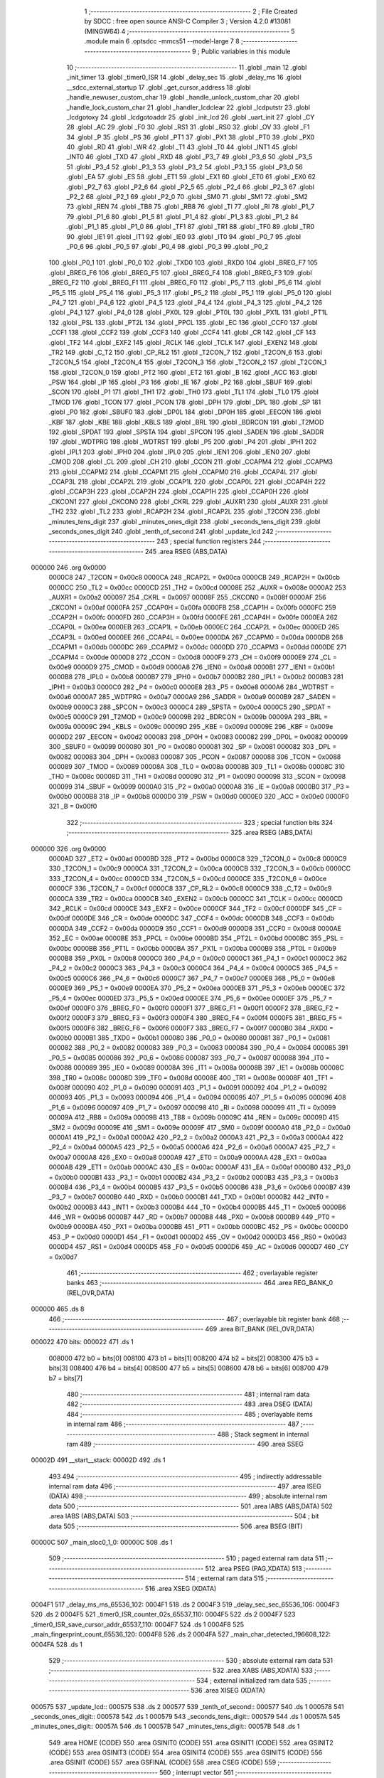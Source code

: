                                       1 ;--------------------------------------------------------
                                      2 ; File Created by SDCC : free open source ANSI-C Compiler
                                      3 ; Version 4.2.0 #13081 (MINGW64)
                                      4 ;--------------------------------------------------------
                                      5 	.module main
                                      6 	.optsdcc -mmcs51 --model-large
                                      7 	
                                      8 ;--------------------------------------------------------
                                      9 ; Public variables in this module
                                     10 ;--------------------------------------------------------
                                     11 	.globl _main
                                     12 	.globl _init_timer
                                     13 	.globl _timer0_ISR
                                     14 	.globl _delay_sec
                                     15 	.globl _delay_ms
                                     16 	.globl __sdcc_external_startup
                                     17 	.globl _get_cursor_address
                                     18 	.globl _handle_newuser_custom_char
                                     19 	.globl _handle_unlock_custom_char
                                     20 	.globl _handle_lock_custom_char
                                     21 	.globl _handler_lcdclear
                                     22 	.globl _lcdputstr
                                     23 	.globl _lcdgotoxy
                                     24 	.globl _lcdgotoaddr
                                     25 	.globl _init_lcd
                                     26 	.globl _uart_init
                                     27 	.globl _CY
                                     28 	.globl _AC
                                     29 	.globl _F0
                                     30 	.globl _RS1
                                     31 	.globl _RS0
                                     32 	.globl _OV
                                     33 	.globl _F1
                                     34 	.globl _P
                                     35 	.globl _PS
                                     36 	.globl _PT1
                                     37 	.globl _PX1
                                     38 	.globl _PT0
                                     39 	.globl _PX0
                                     40 	.globl _RD
                                     41 	.globl _WR
                                     42 	.globl _T1
                                     43 	.globl _T0
                                     44 	.globl _INT1
                                     45 	.globl _INT0
                                     46 	.globl _TXD
                                     47 	.globl _RXD
                                     48 	.globl _P3_7
                                     49 	.globl _P3_6
                                     50 	.globl _P3_5
                                     51 	.globl _P3_4
                                     52 	.globl _P3_3
                                     53 	.globl _P3_2
                                     54 	.globl _P3_1
                                     55 	.globl _P3_0
                                     56 	.globl _EA
                                     57 	.globl _ES
                                     58 	.globl _ET1
                                     59 	.globl _EX1
                                     60 	.globl _ET0
                                     61 	.globl _EX0
                                     62 	.globl _P2_7
                                     63 	.globl _P2_6
                                     64 	.globl _P2_5
                                     65 	.globl _P2_4
                                     66 	.globl _P2_3
                                     67 	.globl _P2_2
                                     68 	.globl _P2_1
                                     69 	.globl _P2_0
                                     70 	.globl _SM0
                                     71 	.globl _SM1
                                     72 	.globl _SM2
                                     73 	.globl _REN
                                     74 	.globl _TB8
                                     75 	.globl _RB8
                                     76 	.globl _TI
                                     77 	.globl _RI
                                     78 	.globl _P1_7
                                     79 	.globl _P1_6
                                     80 	.globl _P1_5
                                     81 	.globl _P1_4
                                     82 	.globl _P1_3
                                     83 	.globl _P1_2
                                     84 	.globl _P1_1
                                     85 	.globl _P1_0
                                     86 	.globl _TF1
                                     87 	.globl _TR1
                                     88 	.globl _TF0
                                     89 	.globl _TR0
                                     90 	.globl _IE1
                                     91 	.globl _IT1
                                     92 	.globl _IE0
                                     93 	.globl _IT0
                                     94 	.globl _P0_7
                                     95 	.globl _P0_6
                                     96 	.globl _P0_5
                                     97 	.globl _P0_4
                                     98 	.globl _P0_3
                                     99 	.globl _P0_2
                                    100 	.globl _P0_1
                                    101 	.globl _P0_0
                                    102 	.globl _TXD0
                                    103 	.globl _RXD0
                                    104 	.globl _BREG_F7
                                    105 	.globl _BREG_F6
                                    106 	.globl _BREG_F5
                                    107 	.globl _BREG_F4
                                    108 	.globl _BREG_F3
                                    109 	.globl _BREG_F2
                                    110 	.globl _BREG_F1
                                    111 	.globl _BREG_F0
                                    112 	.globl _P5_7
                                    113 	.globl _P5_6
                                    114 	.globl _P5_5
                                    115 	.globl _P5_4
                                    116 	.globl _P5_3
                                    117 	.globl _P5_2
                                    118 	.globl _P5_1
                                    119 	.globl _P5_0
                                    120 	.globl _P4_7
                                    121 	.globl _P4_6
                                    122 	.globl _P4_5
                                    123 	.globl _P4_4
                                    124 	.globl _P4_3
                                    125 	.globl _P4_2
                                    126 	.globl _P4_1
                                    127 	.globl _P4_0
                                    128 	.globl _PX0L
                                    129 	.globl _PT0L
                                    130 	.globl _PX1L
                                    131 	.globl _PT1L
                                    132 	.globl _PSL
                                    133 	.globl _PT2L
                                    134 	.globl _PPCL
                                    135 	.globl _EC
                                    136 	.globl _CCF0
                                    137 	.globl _CCF1
                                    138 	.globl _CCF2
                                    139 	.globl _CCF3
                                    140 	.globl _CCF4
                                    141 	.globl _CR
                                    142 	.globl _CF
                                    143 	.globl _TF2
                                    144 	.globl _EXF2
                                    145 	.globl _RCLK
                                    146 	.globl _TCLK
                                    147 	.globl _EXEN2
                                    148 	.globl _TR2
                                    149 	.globl _C_T2
                                    150 	.globl _CP_RL2
                                    151 	.globl _T2CON_7
                                    152 	.globl _T2CON_6
                                    153 	.globl _T2CON_5
                                    154 	.globl _T2CON_4
                                    155 	.globl _T2CON_3
                                    156 	.globl _T2CON_2
                                    157 	.globl _T2CON_1
                                    158 	.globl _T2CON_0
                                    159 	.globl _PT2
                                    160 	.globl _ET2
                                    161 	.globl _B
                                    162 	.globl _ACC
                                    163 	.globl _PSW
                                    164 	.globl _IP
                                    165 	.globl _P3
                                    166 	.globl _IE
                                    167 	.globl _P2
                                    168 	.globl _SBUF
                                    169 	.globl _SCON
                                    170 	.globl _P1
                                    171 	.globl _TH1
                                    172 	.globl _TH0
                                    173 	.globl _TL1
                                    174 	.globl _TL0
                                    175 	.globl _TMOD
                                    176 	.globl _TCON
                                    177 	.globl _PCON
                                    178 	.globl _DPH
                                    179 	.globl _DPL
                                    180 	.globl _SP
                                    181 	.globl _P0
                                    182 	.globl _SBUF0
                                    183 	.globl _DP0L
                                    184 	.globl _DP0H
                                    185 	.globl _EECON
                                    186 	.globl _KBF
                                    187 	.globl _KBE
                                    188 	.globl _KBLS
                                    189 	.globl _BRL
                                    190 	.globl _BDRCON
                                    191 	.globl _T2MOD
                                    192 	.globl _SPDAT
                                    193 	.globl _SPSTA
                                    194 	.globl _SPCON
                                    195 	.globl _SADEN
                                    196 	.globl _SADDR
                                    197 	.globl _WDTPRG
                                    198 	.globl _WDTRST
                                    199 	.globl _P5
                                    200 	.globl _P4
                                    201 	.globl _IPH1
                                    202 	.globl _IPL1
                                    203 	.globl _IPH0
                                    204 	.globl _IPL0
                                    205 	.globl _IEN1
                                    206 	.globl _IEN0
                                    207 	.globl _CMOD
                                    208 	.globl _CL
                                    209 	.globl _CH
                                    210 	.globl _CCON
                                    211 	.globl _CCAPM4
                                    212 	.globl _CCAPM3
                                    213 	.globl _CCAPM2
                                    214 	.globl _CCAPM1
                                    215 	.globl _CCAPM0
                                    216 	.globl _CCAP4L
                                    217 	.globl _CCAP3L
                                    218 	.globl _CCAP2L
                                    219 	.globl _CCAP1L
                                    220 	.globl _CCAP0L
                                    221 	.globl _CCAP4H
                                    222 	.globl _CCAP3H
                                    223 	.globl _CCAP2H
                                    224 	.globl _CCAP1H
                                    225 	.globl _CCAP0H
                                    226 	.globl _CKCON1
                                    227 	.globl _CKCON0
                                    228 	.globl _CKRL
                                    229 	.globl _AUXR1
                                    230 	.globl _AUXR
                                    231 	.globl _TH2
                                    232 	.globl _TL2
                                    233 	.globl _RCAP2H
                                    234 	.globl _RCAP2L
                                    235 	.globl _T2CON
                                    236 	.globl _minutes_tens_digit
                                    237 	.globl _minutes_ones_digit
                                    238 	.globl _seconds_tens_digit
                                    239 	.globl _seconds_ones_digit
                                    240 	.globl _tenth_of_second
                                    241 	.globl _update_lcd
                                    242 ;--------------------------------------------------------
                                    243 ; special function registers
                                    244 ;--------------------------------------------------------
                                    245 	.area RSEG    (ABS,DATA)
      000000                        246 	.org 0x0000
                           0000C8   247 _T2CON	=	0x00c8
                           0000CA   248 _RCAP2L	=	0x00ca
                           0000CB   249 _RCAP2H	=	0x00cb
                           0000CC   250 _TL2	=	0x00cc
                           0000CD   251 _TH2	=	0x00cd
                           00008E   252 _AUXR	=	0x008e
                           0000A2   253 _AUXR1	=	0x00a2
                           000097   254 _CKRL	=	0x0097
                           00008F   255 _CKCON0	=	0x008f
                           0000AF   256 _CKCON1	=	0x00af
                           0000FA   257 _CCAP0H	=	0x00fa
                           0000FB   258 _CCAP1H	=	0x00fb
                           0000FC   259 _CCAP2H	=	0x00fc
                           0000FD   260 _CCAP3H	=	0x00fd
                           0000FE   261 _CCAP4H	=	0x00fe
                           0000EA   262 _CCAP0L	=	0x00ea
                           0000EB   263 _CCAP1L	=	0x00eb
                           0000EC   264 _CCAP2L	=	0x00ec
                           0000ED   265 _CCAP3L	=	0x00ed
                           0000EE   266 _CCAP4L	=	0x00ee
                           0000DA   267 _CCAPM0	=	0x00da
                           0000DB   268 _CCAPM1	=	0x00db
                           0000DC   269 _CCAPM2	=	0x00dc
                           0000DD   270 _CCAPM3	=	0x00dd
                           0000DE   271 _CCAPM4	=	0x00de
                           0000D8   272 _CCON	=	0x00d8
                           0000F9   273 _CH	=	0x00f9
                           0000E9   274 _CL	=	0x00e9
                           0000D9   275 _CMOD	=	0x00d9
                           0000A8   276 _IEN0	=	0x00a8
                           0000B1   277 _IEN1	=	0x00b1
                           0000B8   278 _IPL0	=	0x00b8
                           0000B7   279 _IPH0	=	0x00b7
                           0000B2   280 _IPL1	=	0x00b2
                           0000B3   281 _IPH1	=	0x00b3
                           0000C0   282 _P4	=	0x00c0
                           0000E8   283 _P5	=	0x00e8
                           0000A6   284 _WDTRST	=	0x00a6
                           0000A7   285 _WDTPRG	=	0x00a7
                           0000A9   286 _SADDR	=	0x00a9
                           0000B9   287 _SADEN	=	0x00b9
                           0000C3   288 _SPCON	=	0x00c3
                           0000C4   289 _SPSTA	=	0x00c4
                           0000C5   290 _SPDAT	=	0x00c5
                           0000C9   291 _T2MOD	=	0x00c9
                           00009B   292 _BDRCON	=	0x009b
                           00009A   293 _BRL	=	0x009a
                           00009C   294 _KBLS	=	0x009c
                           00009D   295 _KBE	=	0x009d
                           00009E   296 _KBF	=	0x009e
                           0000D2   297 _EECON	=	0x00d2
                           000083   298 _DP0H	=	0x0083
                           000082   299 _DP0L	=	0x0082
                           000099   300 _SBUF0	=	0x0099
                           000080   301 _P0	=	0x0080
                           000081   302 _SP	=	0x0081
                           000082   303 _DPL	=	0x0082
                           000083   304 _DPH	=	0x0083
                           000087   305 _PCON	=	0x0087
                           000088   306 _TCON	=	0x0088
                           000089   307 _TMOD	=	0x0089
                           00008A   308 _TL0	=	0x008a
                           00008B   309 _TL1	=	0x008b
                           00008C   310 _TH0	=	0x008c
                           00008D   311 _TH1	=	0x008d
                           000090   312 _P1	=	0x0090
                           000098   313 _SCON	=	0x0098
                           000099   314 _SBUF	=	0x0099
                           0000A0   315 _P2	=	0x00a0
                           0000A8   316 _IE	=	0x00a8
                           0000B0   317 _P3	=	0x00b0
                           0000B8   318 _IP	=	0x00b8
                           0000D0   319 _PSW	=	0x00d0
                           0000E0   320 _ACC	=	0x00e0
                           0000F0   321 _B	=	0x00f0
                                    322 ;--------------------------------------------------------
                                    323 ; special function bits
                                    324 ;--------------------------------------------------------
                                    325 	.area RSEG    (ABS,DATA)
      000000                        326 	.org 0x0000
                           0000AD   327 _ET2	=	0x00ad
                           0000BD   328 _PT2	=	0x00bd
                           0000C8   329 _T2CON_0	=	0x00c8
                           0000C9   330 _T2CON_1	=	0x00c9
                           0000CA   331 _T2CON_2	=	0x00ca
                           0000CB   332 _T2CON_3	=	0x00cb
                           0000CC   333 _T2CON_4	=	0x00cc
                           0000CD   334 _T2CON_5	=	0x00cd
                           0000CE   335 _T2CON_6	=	0x00ce
                           0000CF   336 _T2CON_7	=	0x00cf
                           0000C8   337 _CP_RL2	=	0x00c8
                           0000C9   338 _C_T2	=	0x00c9
                           0000CA   339 _TR2	=	0x00ca
                           0000CB   340 _EXEN2	=	0x00cb
                           0000CC   341 _TCLK	=	0x00cc
                           0000CD   342 _RCLK	=	0x00cd
                           0000CE   343 _EXF2	=	0x00ce
                           0000CF   344 _TF2	=	0x00cf
                           0000DF   345 _CF	=	0x00df
                           0000DE   346 _CR	=	0x00de
                           0000DC   347 _CCF4	=	0x00dc
                           0000DB   348 _CCF3	=	0x00db
                           0000DA   349 _CCF2	=	0x00da
                           0000D9   350 _CCF1	=	0x00d9
                           0000D8   351 _CCF0	=	0x00d8
                           0000AE   352 _EC	=	0x00ae
                           0000BE   353 _PPCL	=	0x00be
                           0000BD   354 _PT2L	=	0x00bd
                           0000BC   355 _PSL	=	0x00bc
                           0000BB   356 _PT1L	=	0x00bb
                           0000BA   357 _PX1L	=	0x00ba
                           0000B9   358 _PT0L	=	0x00b9
                           0000B8   359 _PX0L	=	0x00b8
                           0000C0   360 _P4_0	=	0x00c0
                           0000C1   361 _P4_1	=	0x00c1
                           0000C2   362 _P4_2	=	0x00c2
                           0000C3   363 _P4_3	=	0x00c3
                           0000C4   364 _P4_4	=	0x00c4
                           0000C5   365 _P4_5	=	0x00c5
                           0000C6   366 _P4_6	=	0x00c6
                           0000C7   367 _P4_7	=	0x00c7
                           0000E8   368 _P5_0	=	0x00e8
                           0000E9   369 _P5_1	=	0x00e9
                           0000EA   370 _P5_2	=	0x00ea
                           0000EB   371 _P5_3	=	0x00eb
                           0000EC   372 _P5_4	=	0x00ec
                           0000ED   373 _P5_5	=	0x00ed
                           0000EE   374 _P5_6	=	0x00ee
                           0000EF   375 _P5_7	=	0x00ef
                           0000F0   376 _BREG_F0	=	0x00f0
                           0000F1   377 _BREG_F1	=	0x00f1
                           0000F2   378 _BREG_F2	=	0x00f2
                           0000F3   379 _BREG_F3	=	0x00f3
                           0000F4   380 _BREG_F4	=	0x00f4
                           0000F5   381 _BREG_F5	=	0x00f5
                           0000F6   382 _BREG_F6	=	0x00f6
                           0000F7   383 _BREG_F7	=	0x00f7
                           0000B0   384 _RXD0	=	0x00b0
                           0000B1   385 _TXD0	=	0x00b1
                           000080   386 _P0_0	=	0x0080
                           000081   387 _P0_1	=	0x0081
                           000082   388 _P0_2	=	0x0082
                           000083   389 _P0_3	=	0x0083
                           000084   390 _P0_4	=	0x0084
                           000085   391 _P0_5	=	0x0085
                           000086   392 _P0_6	=	0x0086
                           000087   393 _P0_7	=	0x0087
                           000088   394 _IT0	=	0x0088
                           000089   395 _IE0	=	0x0089
                           00008A   396 _IT1	=	0x008a
                           00008B   397 _IE1	=	0x008b
                           00008C   398 _TR0	=	0x008c
                           00008D   399 _TF0	=	0x008d
                           00008E   400 _TR1	=	0x008e
                           00008F   401 _TF1	=	0x008f
                           000090   402 _P1_0	=	0x0090
                           000091   403 _P1_1	=	0x0091
                           000092   404 _P1_2	=	0x0092
                           000093   405 _P1_3	=	0x0093
                           000094   406 _P1_4	=	0x0094
                           000095   407 _P1_5	=	0x0095
                           000096   408 _P1_6	=	0x0096
                           000097   409 _P1_7	=	0x0097
                           000098   410 _RI	=	0x0098
                           000099   411 _TI	=	0x0099
                           00009A   412 _RB8	=	0x009a
                           00009B   413 _TB8	=	0x009b
                           00009C   414 _REN	=	0x009c
                           00009D   415 _SM2	=	0x009d
                           00009E   416 _SM1	=	0x009e
                           00009F   417 _SM0	=	0x009f
                           0000A0   418 _P2_0	=	0x00a0
                           0000A1   419 _P2_1	=	0x00a1
                           0000A2   420 _P2_2	=	0x00a2
                           0000A3   421 _P2_3	=	0x00a3
                           0000A4   422 _P2_4	=	0x00a4
                           0000A5   423 _P2_5	=	0x00a5
                           0000A6   424 _P2_6	=	0x00a6
                           0000A7   425 _P2_7	=	0x00a7
                           0000A8   426 _EX0	=	0x00a8
                           0000A9   427 _ET0	=	0x00a9
                           0000AA   428 _EX1	=	0x00aa
                           0000AB   429 _ET1	=	0x00ab
                           0000AC   430 _ES	=	0x00ac
                           0000AF   431 _EA	=	0x00af
                           0000B0   432 _P3_0	=	0x00b0
                           0000B1   433 _P3_1	=	0x00b1
                           0000B2   434 _P3_2	=	0x00b2
                           0000B3   435 _P3_3	=	0x00b3
                           0000B4   436 _P3_4	=	0x00b4
                           0000B5   437 _P3_5	=	0x00b5
                           0000B6   438 _P3_6	=	0x00b6
                           0000B7   439 _P3_7	=	0x00b7
                           0000B0   440 _RXD	=	0x00b0
                           0000B1   441 _TXD	=	0x00b1
                           0000B2   442 _INT0	=	0x00b2
                           0000B3   443 _INT1	=	0x00b3
                           0000B4   444 _T0	=	0x00b4
                           0000B5   445 _T1	=	0x00b5
                           0000B6   446 _WR	=	0x00b6
                           0000B7   447 _RD	=	0x00b7
                           0000B8   448 _PX0	=	0x00b8
                           0000B9   449 _PT0	=	0x00b9
                           0000BA   450 _PX1	=	0x00ba
                           0000BB   451 _PT1	=	0x00bb
                           0000BC   452 _PS	=	0x00bc
                           0000D0   453 _P	=	0x00d0
                           0000D1   454 _F1	=	0x00d1
                           0000D2   455 _OV	=	0x00d2
                           0000D3   456 _RS0	=	0x00d3
                           0000D4   457 _RS1	=	0x00d4
                           0000D5   458 _F0	=	0x00d5
                           0000D6   459 _AC	=	0x00d6
                           0000D7   460 _CY	=	0x00d7
                                    461 ;--------------------------------------------------------
                                    462 ; overlayable register banks
                                    463 ;--------------------------------------------------------
                                    464 	.area REG_BANK_0	(REL,OVR,DATA)
      000000                        465 	.ds 8
                                    466 ;--------------------------------------------------------
                                    467 ; overlayable bit register bank
                                    468 ;--------------------------------------------------------
                                    469 	.area BIT_BANK	(REL,OVR,DATA)
      000022                        470 bits:
      000022                        471 	.ds 1
                           008000   472 	b0 = bits[0]
                           008100   473 	b1 = bits[1]
                           008200   474 	b2 = bits[2]
                           008300   475 	b3 = bits[3]
                           008400   476 	b4 = bits[4]
                           008500   477 	b5 = bits[5]
                           008600   478 	b6 = bits[6]
                           008700   479 	b7 = bits[7]
                                    480 ;--------------------------------------------------------
                                    481 ; internal ram data
                                    482 ;--------------------------------------------------------
                                    483 	.area DSEG    (DATA)
                                    484 ;--------------------------------------------------------
                                    485 ; overlayable items in internal ram
                                    486 ;--------------------------------------------------------
                                    487 ;--------------------------------------------------------
                                    488 ; Stack segment in internal ram
                                    489 ;--------------------------------------------------------
                                    490 	.area	SSEG
      00002D                        491 __start__stack:
      00002D                        492 	.ds	1
                                    493 
                                    494 ;--------------------------------------------------------
                                    495 ; indirectly addressable internal ram data
                                    496 ;--------------------------------------------------------
                                    497 	.area ISEG    (DATA)
                                    498 ;--------------------------------------------------------
                                    499 ; absolute internal ram data
                                    500 ;--------------------------------------------------------
                                    501 	.area IABS    (ABS,DATA)
                                    502 	.area IABS    (ABS,DATA)
                                    503 ;--------------------------------------------------------
                                    504 ; bit data
                                    505 ;--------------------------------------------------------
                                    506 	.area BSEG    (BIT)
      00000C                        507 _main_sloc0_1_0:
      00000C                        508 	.ds 1
                                    509 ;--------------------------------------------------------
                                    510 ; paged external ram data
                                    511 ;--------------------------------------------------------
                                    512 	.area PSEG    (PAG,XDATA)
                                    513 ;--------------------------------------------------------
                                    514 ; external ram data
                                    515 ;--------------------------------------------------------
                                    516 	.area XSEG    (XDATA)
      0004F1                        517 _delay_ms_ms_65536_102:
      0004F1                        518 	.ds 2
      0004F3                        519 _delay_sec_sec_65536_106:
      0004F3                        520 	.ds 2
      0004F5                        521 _timer0_ISR_counter_02s_65537_110:
      0004F5                        522 	.ds 2
      0004F7                        523 _timer0_ISR_save_cursor_addr_65537_110:
      0004F7                        524 	.ds 1
      0004F8                        525 _main_fingerprint_count_65536_120:
      0004F8                        526 	.ds 2
      0004FA                        527 _main_char_detected_196608_122:
      0004FA                        528 	.ds 1
                                    529 ;--------------------------------------------------------
                                    530 ; absolute external ram data
                                    531 ;--------------------------------------------------------
                                    532 	.area XABS    (ABS,XDATA)
                                    533 ;--------------------------------------------------------
                                    534 ; external initialized ram data
                                    535 ;--------------------------------------------------------
                                    536 	.area XISEG   (XDATA)
      000575                        537 _update_lcd::
      000575                        538 	.ds 2
      000577                        539 _tenth_of_second::
      000577                        540 	.ds 1
      000578                        541 _seconds_ones_digit::
      000578                        542 	.ds 1
      000579                        543 _seconds_tens_digit::
      000579                        544 	.ds 1
      00057A                        545 _minutes_ones_digit::
      00057A                        546 	.ds 1
      00057B                        547 _minutes_tens_digit::
      00057B                        548 	.ds 1
                                    549 	.area HOME    (CODE)
                                    550 	.area GSINIT0 (CODE)
                                    551 	.area GSINIT1 (CODE)
                                    552 	.area GSINIT2 (CODE)
                                    553 	.area GSINIT3 (CODE)
                                    554 	.area GSINIT4 (CODE)
                                    555 	.area GSINIT5 (CODE)
                                    556 	.area GSINIT  (CODE)
                                    557 	.area GSFINAL (CODE)
                                    558 	.area CSEG    (CODE)
                                    559 ;--------------------------------------------------------
                                    560 ; interrupt vector
                                    561 ;--------------------------------------------------------
                                    562 	.area HOME    (CODE)
      000000                        563 __interrupt_vect:
      000000 02 00 3F         [24]  564 	ljmp	__sdcc_gsinit_startup
      000003 32               [24]  565 	reti
      000004                        566 	.ds	7
      00000B 02 12 5D         [24]  567 	ljmp	_timer0_ISR
                                    568 ;--------------------------------------------------------
                                    569 ; global & static initialisations
                                    570 ;--------------------------------------------------------
                                    571 	.area HOME    (CODE)
                                    572 	.area GSINIT  (CODE)
                                    573 	.area GSFINAL (CODE)
                                    574 	.area GSINIT  (CODE)
                                    575 	.globl __sdcc_gsinit_startup
                                    576 	.globl __sdcc_program_startup
                                    577 	.globl __start__stack
                                    578 	.globl __mcs51_genXINIT
                                    579 	.globl __mcs51_genXRAMCLEAR
                                    580 	.globl __mcs51_genRAMCLEAR
                                    581 ;------------------------------------------------------------
                                    582 ;Allocation info for local variables in function 'timer0_ISR'
                                    583 ;------------------------------------------------------------
                                    584 ;counter_02s               Allocated with name '_timer0_ISR_counter_02s_65537_110'
                                    585 ;save_cursor_addr          Allocated with name '_timer0_ISR_save_cursor_addr_65537_110'
                                    586 ;------------------------------------------------------------
                                    587 ;	main.c:73: static int counter_02s = 0; // Initialize a static variable called counter_02s with a value of 0
      000098 90 04 F5         [24]  588 	mov	dptr,#_timer0_ISR_counter_02s_65537_110
      00009B E4               [12]  589 	clr	a
      00009C F0               [24]  590 	movx	@dptr,a
      00009D A3               [24]  591 	inc	dptr
      00009E F0               [24]  592 	movx	@dptr,a
                                    593 ;------------------------------------------------------------
                                    594 ;Allocation info for local variables in function 'main'
                                    595 ;------------------------------------------------------------
                                    596 ;fingerprint_count         Allocated with name '_main_fingerprint_count_65536_120'
                                    597 ;char_detected             Allocated with name '_main_char_detected_196608_122'
                                    598 ;------------------------------------------------------------
                                    599 ;	main.c:129: static int fingerprint_count = 0;
      00009F 90 04 F8         [24]  600 	mov	dptr,#_main_fingerprint_count_65536_120
      0000A2 E4               [12]  601 	clr	a
      0000A3 F0               [24]  602 	movx	@dptr,a
      0000A4 A3               [24]  603 	inc	dptr
      0000A5 F0               [24]  604 	movx	@dptr,a
                                    605 	.area GSFINAL (CODE)
      0000A6 02 00 0E         [24]  606 	ljmp	__sdcc_program_startup
                                    607 ;--------------------------------------------------------
                                    608 ; Home
                                    609 ;--------------------------------------------------------
                                    610 	.area HOME    (CODE)
                                    611 	.area HOME    (CODE)
      00000E                        612 __sdcc_program_startup:
      00000E 02 13 4E         [24]  613 	ljmp	_main
                                    614 ;	return from main will return to caller
                                    615 ;--------------------------------------------------------
                                    616 ; code
                                    617 ;--------------------------------------------------------
                                    618 	.area CSEG    (CODE)
                                    619 ;------------------------------------------------------------
                                    620 ;Allocation info for local variables in function '_sdcc_external_startup'
                                    621 ;------------------------------------------------------------
                                    622 ;	main.c:40: _sdcc_external_startup()
                                    623 ;	-----------------------------------------
                                    624 ;	 function _sdcc_external_startup
                                    625 ;	-----------------------------------------
      0011E7                        626 __sdcc_external_startup:
                           000007   627 	ar7 = 0x07
                           000006   628 	ar6 = 0x06
                           000005   629 	ar5 = 0x05
                           000004   630 	ar4 = 0x04
                           000003   631 	ar3 = 0x03
                           000002   632 	ar2 = 0x02
                           000001   633 	ar1 = 0x01
                           000000   634 	ar0 = 0x00
                                    635 ;	main.c:43: AUXR |= (XRS1 | XRS0);
      0011E7 43 8E 0C         [24]  636 	orl	_AUXR,#0x0c
                                    637 ;	main.c:45: return 0;
      0011EA 90 00 00         [24]  638 	mov	dptr,#0x0000
                                    639 ;	main.c:46: }
      0011ED 22               [24]  640 	ret
                                    641 ;------------------------------------------------------------
                                    642 ;Allocation info for local variables in function 'delay_ms'
                                    643 ;------------------------------------------------------------
                                    644 ;ms                        Allocated with name '_delay_ms_ms_65536_102'
                                    645 ;i                         Allocated with name '_delay_ms_i_65536_103'
                                    646 ;j                         Allocated with name '_delay_ms_j_65536_103'
                                    647 ;------------------------------------------------------------
                                    648 ;	main.c:56: void delay_ms(unsigned int ms) {
                                    649 ;	-----------------------------------------
                                    650 ;	 function delay_ms
                                    651 ;	-----------------------------------------
      0011EE                        652 _delay_ms:
      0011EE AF 83            [24]  653 	mov	r7,dph
      0011F0 E5 82            [12]  654 	mov	a,dpl
      0011F2 90 04 F1         [24]  655 	mov	dptr,#_delay_ms_ms_65536_102
      0011F5 F0               [24]  656 	movx	@dptr,a
      0011F6 EF               [12]  657 	mov	a,r7
      0011F7 A3               [24]  658 	inc	dptr
      0011F8 F0               [24]  659 	movx	@dptr,a
                                    660 ;	main.c:58: for(i = 0; i < ms; i++)
      0011F9 90 04 F1         [24]  661 	mov	dptr,#_delay_ms_ms_65536_102
      0011FC E0               [24]  662 	movx	a,@dptr
      0011FD FE               [12]  663 	mov	r6,a
      0011FE A3               [24]  664 	inc	dptr
      0011FF E0               [24]  665 	movx	a,@dptr
      001200 FF               [12]  666 	mov	r7,a
      001201 7C 00            [12]  667 	mov	r4,#0x00
      001203 7D 00            [12]  668 	mov	r5,#0x00
      001205                        669 00107$:
      001205 C3               [12]  670 	clr	c
      001206 EC               [12]  671 	mov	a,r4
      001207 9E               [12]  672 	subb	a,r6
      001208 ED               [12]  673 	mov	a,r5
      001209 9F               [12]  674 	subb	a,r7
      00120A 50 14            [24]  675 	jnc	00109$
                                    676 ;	main.c:59: for(j = 0; j < 1275; j++);
      00120C 7A FB            [12]  677 	mov	r2,#0xfb
      00120E 7B 04            [12]  678 	mov	r3,#0x04
      001210                        679 00105$:
      001210 1A               [12]  680 	dec	r2
      001211 BA FF 01         [24]  681 	cjne	r2,#0xff,00130$
      001214 1B               [12]  682 	dec	r3
      001215                        683 00130$:
      001215 EA               [12]  684 	mov	a,r2
      001216 4B               [12]  685 	orl	a,r3
      001217 70 F7            [24]  686 	jnz	00105$
                                    687 ;	main.c:58: for(i = 0; i < ms; i++)
      001219 0C               [12]  688 	inc	r4
      00121A BC 00 E8         [24]  689 	cjne	r4,#0x00,00107$
      00121D 0D               [12]  690 	inc	r5
      00121E 80 E5            [24]  691 	sjmp	00107$
      001220                        692 00109$:
                                    693 ;	main.c:60: }
      001220 22               [24]  694 	ret
                                    695 ;------------------------------------------------------------
                                    696 ;Allocation info for local variables in function 'delay_sec'
                                    697 ;------------------------------------------------------------
                                    698 ;sec                       Allocated with name '_delay_sec_sec_65536_106'
                                    699 ;i                         Allocated with name '_delay_sec_i_65536_107'
                                    700 ;------------------------------------------------------------
                                    701 ;	main.c:62: void delay_sec(unsigned int sec) {
                                    702 ;	-----------------------------------------
                                    703 ;	 function delay_sec
                                    704 ;	-----------------------------------------
      001221                        705 _delay_sec:
      001221 AF 83            [24]  706 	mov	r7,dph
      001223 E5 82            [12]  707 	mov	a,dpl
      001225 90 04 F3         [24]  708 	mov	dptr,#_delay_sec_sec_65536_106
      001228 F0               [24]  709 	movx	@dptr,a
      001229 EF               [12]  710 	mov	a,r7
      00122A A3               [24]  711 	inc	dptr
      00122B F0               [24]  712 	movx	@dptr,a
                                    713 ;	main.c:64: for(i = 0; i < sec; i++)
      00122C 90 04 F3         [24]  714 	mov	dptr,#_delay_sec_sec_65536_106
      00122F E0               [24]  715 	movx	a,@dptr
      001230 FE               [12]  716 	mov	r6,a
      001231 A3               [24]  717 	inc	dptr
      001232 E0               [24]  718 	movx	a,@dptr
      001233 FF               [12]  719 	mov	r7,a
      001234 7C 00            [12]  720 	mov	r4,#0x00
      001236 7D 00            [12]  721 	mov	r5,#0x00
      001238                        722 00103$:
      001238 C3               [12]  723 	clr	c
      001239 EC               [12]  724 	mov	a,r4
      00123A 9E               [12]  725 	subb	a,r6
      00123B ED               [12]  726 	mov	a,r5
      00123C 9F               [12]  727 	subb	a,r7
      00123D 50 1D            [24]  728 	jnc	00105$
                                    729 ;	main.c:65: delay_ms(1000);
      00123F 90 03 E8         [24]  730 	mov	dptr,#0x03e8
      001242 C0 07            [24]  731 	push	ar7
      001244 C0 06            [24]  732 	push	ar6
      001246 C0 05            [24]  733 	push	ar5
      001248 C0 04            [24]  734 	push	ar4
      00124A 12 11 EE         [24]  735 	lcall	_delay_ms
      00124D D0 04            [24]  736 	pop	ar4
      00124F D0 05            [24]  737 	pop	ar5
      001251 D0 06            [24]  738 	pop	ar6
      001253 D0 07            [24]  739 	pop	ar7
                                    740 ;	main.c:64: for(i = 0; i < sec; i++)
      001255 0C               [12]  741 	inc	r4
      001256 BC 00 DF         [24]  742 	cjne	r4,#0x00,00103$
      001259 0D               [12]  743 	inc	r5
      00125A 80 DC            [24]  744 	sjmp	00103$
      00125C                        745 00105$:
                                    746 ;	main.c:66: }
      00125C 22               [24]  747 	ret
                                    748 ;------------------------------------------------------------
                                    749 ;Allocation info for local variables in function 'timer0_ISR'
                                    750 ;------------------------------------------------------------
                                    751 ;counter_02s               Allocated with name '_timer0_ISR_counter_02s_65537_110'
                                    752 ;save_cursor_addr          Allocated with name '_timer0_ISR_save_cursor_addr_65537_110'
                                    753 ;------------------------------------------------------------
                                    754 ;	main.c:68: void timer0_ISR() __interrupt(1) { // Define Timer 0 interrupt service routine
                                    755 ;	-----------------------------------------
                                    756 ;	 function timer0_ISR
                                    757 ;	-----------------------------------------
      00125D                        758 _timer0_ISR:
      00125D C0 22            [24]  759 	push	bits
      00125F C0 E0            [24]  760 	push	acc
      001261 C0 F0            [24]  761 	push	b
      001263 C0 82            [24]  762 	push	dpl
      001265 C0 83            [24]  763 	push	dph
      001267 C0 07            [24]  764 	push	(0+7)
      001269 C0 06            [24]  765 	push	(0+6)
      00126B C0 05            [24]  766 	push	(0+5)
      00126D C0 04            [24]  767 	push	(0+4)
      00126F C0 03            [24]  768 	push	(0+3)
      001271 C0 02            [24]  769 	push	(0+2)
      001273 C0 01            [24]  770 	push	(0+1)
      001275 C0 00            [24]  771 	push	(0+0)
      001277 C0 D0            [24]  772 	push	psw
      001279 75 D0 00         [24]  773 	mov	psw,#0x00
                                    774 ;	main.c:69: EA = 0;     // Disable interrupts
                                    775 ;	assignBit
      00127C C2 AF            [12]  776 	clr	_EA
                                    777 ;	main.c:71: TF0 = 0;    // Clear Timer 0 interrupt flag
                                    778 ;	assignBit
      00127E C2 8D            [12]  779 	clr	_TF0
                                    780 ;	main.c:74: volatile uint8_t save_cursor_addr = get_cursor_address(); // Get the current cursor address and store it in save_cursor_addr
      001280 12 01 7B         [24]  781 	lcall	_get_cursor_address
      001283 E5 82            [12]  782 	mov	a,dpl
      001285 90 04 F7         [24]  783 	mov	dptr,#_timer0_ISR_save_cursor_addr_65537_110
      001288 F0               [24]  784 	movx	@dptr,a
                                    785 ;	main.c:77: if (counter_02s == 2) { // If the counter_02s equals 2, which means 0.2 seconds have passed
      001289 90 04 F5         [24]  786 	mov	dptr,#_timer0_ISR_counter_02s_65537_110
      00128C E0               [24]  787 	movx	a,@dptr
      00128D FE               [12]  788 	mov	r6,a
      00128E A3               [24]  789 	inc	dptr
      00128F E0               [24]  790 	movx	a,@dptr
      001290 FF               [12]  791 	mov	r7,a
      001291 BE 02 1A         [24]  792 	cjne	r6,#0x02,00102$
      001294 BF 00 17         [24]  793 	cjne	r7,#0x00,00102$
                                    794 ;	main.c:78: P1_1 = P1_1 ^ 1;    // Toggle pin P1_1
      001297 B2 91            [12]  795 	cpl	_P1_1
                                    796 ;	main.c:79: update_lcd  = 1;    // Set the update_lcd flag to 1 to update the LCD
      001299 90 05 75         [24]  797 	mov	dptr,#_update_lcd
      00129C 74 01            [12]  798 	mov	a,#0x01
      00129E F0               [24]  799 	movx	@dptr,a
      00129F E4               [12]  800 	clr	a
      0012A0 A3               [24]  801 	inc	dptr
      0012A1 F0               [24]  802 	movx	@dptr,a
                                    803 ;	main.c:80: counter_02s = 0;    // Reset the counter_02s
      0012A2 90 04 F5         [24]  804 	mov	dptr,#_timer0_ISR_counter_02s_65537_110
      0012A5 F0               [24]  805 	movx	@dptr,a
      0012A6 A3               [24]  806 	inc	dptr
      0012A7 F0               [24]  807 	movx	@dptr,a
                                    808 ;	main.c:81: tenth_of_second++;  // Increment the tenth of a second counter
      0012A8 90 05 77         [24]  809 	mov	dptr,#_tenth_of_second
      0012AB E0               [24]  810 	movx	a,@dptr
      0012AC 04               [12]  811 	inc	a
      0012AD F0               [24]  812 	movx	@dptr,a
      0012AE                        813 00102$:
                                    814 ;	main.c:83: counter_02s++;  // Increment the counter_02s
      0012AE 90 04 F5         [24]  815 	mov	dptr,#_timer0_ISR_counter_02s_65537_110
      0012B1 E0               [24]  816 	movx	a,@dptr
      0012B2 24 01            [12]  817 	add	a,#0x01
      0012B4 F0               [24]  818 	movx	@dptr,a
      0012B5 A3               [24]  819 	inc	dptr
      0012B6 E0               [24]  820 	movx	a,@dptr
      0012B7 34 00            [12]  821 	addc	a,#0x00
      0012B9 F0               [24]  822 	movx	@dptr,a
                                    823 ;	main.c:85: TL0 = 0xfd;     // Set the low value of Timer 0 to 0xfd
      0012BA 75 8A FD         [24]  824 	mov	_TL0,#0xfd
                                    825 ;	main.c:86: TH0 = 0x4b;     // Set the high value of Timer 0 to 0x4b
      0012BD 75 8C 4B         [24]  826 	mov	_TH0,#0x4b
                                    827 ;	main.c:88: if (tenth_of_second == ':') { // If the tenth of a second counter equals ':', which means 1 second has passed
      0012C0 90 05 77         [24]  828 	mov	dptr,#_tenth_of_second
      0012C3 E0               [24]  829 	movx	a,@dptr
      0012C4 FF               [12]  830 	mov	r7,a
      0012C5 BF 3A 4A         [24]  831 	cjne	r7,#0x3a,00112$
                                    832 ;	main.c:89: tenth_of_second = '0'; // Reset the tenth of a second counter to '0'
      0012C8 90 05 77         [24]  833 	mov	dptr,#_tenth_of_second
      0012CB 74 30            [12]  834 	mov	a,#0x30
      0012CD F0               [24]  835 	movx	@dptr,a
                                    836 ;	main.c:90: seconds_ones_digit++; // Increment the first digit of the seconds counter
      0012CE 90 05 78         [24]  837 	mov	dptr,#_seconds_ones_digit
      0012D1 E0               [24]  838 	movx	a,@dptr
      0012D2 04               [12]  839 	inc	a
      0012D3 F0               [24]  840 	movx	@dptr,a
                                    841 ;	main.c:92: if (seconds_ones_digit == ':') { // If the first digit of the seconds counter equals ':', which means 10 seconds have passed
      0012D4 E0               [24]  842 	movx	a,@dptr
      0012D5 FF               [12]  843 	mov	r7,a
      0012D6 BF 3A 39         [24]  844 	cjne	r7,#0x3a,00112$
                                    845 ;	main.c:93: seconds_ones_digit = '0'; // Reset the first digit of the seconds counter to '0'
      0012D9 90 05 78         [24]  846 	mov	dptr,#_seconds_ones_digit
      0012DC 74 30            [12]  847 	mov	a,#0x30
      0012DE F0               [24]  848 	movx	@dptr,a
                                    849 ;	main.c:94: seconds_tens_digit++; // Increment the second digit of the seconds counter
      0012DF 90 05 79         [24]  850 	mov	dptr,#_seconds_tens_digit
      0012E2 E0               [24]  851 	movx	a,@dptr
      0012E3 04               [12]  852 	inc	a
      0012E4 F0               [24]  853 	movx	@dptr,a
                                    854 ;	main.c:96: if (seconds_tens_digit == '6') { // If the second digit of the seconds counter equals '6', which means 1 minute has passed
      0012E5 E0               [24]  855 	movx	a,@dptr
      0012E6 FF               [12]  856 	mov	r7,a
      0012E7 BF 36 28         [24]  857 	cjne	r7,#0x36,00112$
                                    858 ;	main.c:97: seconds_tens_digit = '0'; // Reset the second digit of the seconds counter to '0'
      0012EA 90 05 79         [24]  859 	mov	dptr,#_seconds_tens_digit
      0012ED 74 30            [12]  860 	mov	a,#0x30
      0012EF F0               [24]  861 	movx	@dptr,a
                                    862 ;	main.c:98: minutes_ones_digit++; // Increment the first digit of the minutes counter
      0012F0 90 05 7A         [24]  863 	mov	dptr,#_minutes_ones_digit
      0012F3 E0               [24]  864 	movx	a,@dptr
      0012F4 04               [12]  865 	inc	a
      0012F5 F0               [24]  866 	movx	@dptr,a
                                    867 ;	main.c:100: if (minutes_ones_digit == ':') { // If the first digit of the minutes counter equals ':', which means 10 minutes have passed
      0012F6 E0               [24]  868 	movx	a,@dptr
      0012F7 FF               [12]  869 	mov	r7,a
      0012F8 BF 3A 17         [24]  870 	cjne	r7,#0x3a,00112$
                                    871 ;	main.c:101: minutes_ones_digit = '0'; // Reset the first digit of the minutes counter to '0'
      0012FB 90 05 7A         [24]  872 	mov	dptr,#_minutes_ones_digit
      0012FE 74 30            [12]  873 	mov	a,#0x30
      001300 F0               [24]  874 	movx	@dptr,a
                                    875 ;	main.c:102: minutes_tens_digit++; // Increment the second digit of the minutes counter
      001301 90 05 7B         [24]  876 	mov	dptr,#_minutes_tens_digit
      001304 E0               [24]  877 	movx	a,@dptr
      001305 04               [12]  878 	inc	a
      001306 F0               [24]  879 	movx	@dptr,a
                                    880 ;	main.c:104: if (minutes_tens_digit == '6') { // If the second digit of the minutes counter equals '6', which means 1 hour has passed
      001307 E0               [24]  881 	movx	a,@dptr
      001308 FF               [12]  882 	mov	r7,a
      001309 BF 36 06         [24]  883 	cjne	r7,#0x36,00112$
                                    884 ;	main.c:105: minutes_tens_digit = '0'; // Reset the second digit of the minutes counter to '0'
      00130C 90 05 7B         [24]  885 	mov	dptr,#_minutes_tens_digit
      00130F 74 30            [12]  886 	mov	a,#0x30
      001311 F0               [24]  887 	movx	@dptr,a
      001312                        888 00112$:
                                    889 ;	main.c:111: lcdgotoaddr(save_cursor_addr); // Move the cursor to the previous cursor address
      001312 90 04 F7         [24]  890 	mov	dptr,#_timer0_ISR_save_cursor_addr_65537_110
      001315 E0               [24]  891 	movx	a,@dptr
      001316 F5 82            [12]  892 	mov	dpl,a
      001318 12 01 88         [24]  893 	lcall	_lcdgotoaddr
                                    894 ;	main.c:112: EA=1; // Enable interrupts
                                    895 ;	assignBit
      00131B D2 AF            [12]  896 	setb	_EA
                                    897 ;	main.c:113: }
      00131D D0 D0            [24]  898 	pop	psw
      00131F D0 00            [24]  899 	pop	(0+0)
      001321 D0 01            [24]  900 	pop	(0+1)
      001323 D0 02            [24]  901 	pop	(0+2)
      001325 D0 03            [24]  902 	pop	(0+3)
      001327 D0 04            [24]  903 	pop	(0+4)
      001329 D0 05            [24]  904 	pop	(0+5)
      00132B D0 06            [24]  905 	pop	(0+6)
      00132D D0 07            [24]  906 	pop	(0+7)
      00132F D0 83            [24]  907 	pop	dph
      001331 D0 82            [24]  908 	pop	dpl
      001333 D0 F0            [24]  909 	pop	b
      001335 D0 E0            [24]  910 	pop	acc
      001337 D0 22            [24]  911 	pop	bits
      001339 32               [24]  912 	reti
                                    913 ;------------------------------------------------------------
                                    914 ;Allocation info for local variables in function 'init_timer'
                                    915 ;------------------------------------------------------------
                                    916 ;	main.c:116: void init_timer(void){
                                    917 ;	-----------------------------------------
                                    918 ;	 function init_timer
                                    919 ;	-----------------------------------------
      00133A                        920 _init_timer:
                                    921 ;	main.c:117: TCON=TCON&(~0x30);   // Clearing the last 2 bits in TCON register
      00133A 53 88 CF         [24]  922 	anl	_TCON,#0xcf
                                    923 ;	main.c:118: TMOD |= 0x01;        // Setting the Timer 0 mode to 16-bit mode
      00133D 43 89 01         [24]  924 	orl	_TMOD,#0x01
                                    925 ;	main.c:119: TL0 = 0xfd;          // Setting the initial value of Timer 0 low byte
      001340 75 8A FD         [24]  926 	mov	_TL0,#0xfd
                                    927 ;	main.c:120: TH0 = 0x4b;          // Setting the initial value of Timer 0 high byte
      001343 75 8C 4B         [24]  928 	mov	_TH0,#0x4b
                                    929 ;	main.c:121: IE   |=0x82;         // Enabling Timer 0 interrupt
      001346 43 A8 82         [24]  930 	orl	_IE,#0x82
                                    931 ;	main.c:122: PT0 = 1;             // Setting the Timer 0 interrupt priority to high
                                    932 ;	assignBit
      001349 D2 B9            [12]  933 	setb	_PT0
                                    934 ;	main.c:123: TR0 = 1;             // Starting Timer 0
                                    935 ;	assignBit
      00134B D2 8C            [12]  936 	setb	_TR0
                                    937 ;	main.c:124: }
      00134D 22               [24]  938 	ret
                                    939 ;------------------------------------------------------------
                                    940 ;Allocation info for local variables in function 'main'
                                    941 ;------------------------------------------------------------
                                    942 ;fingerprint_count         Allocated with name '_main_fingerprint_count_65536_120'
                                    943 ;char_detected             Allocated with name '_main_char_detected_196608_122'
                                    944 ;------------------------------------------------------------
                                    945 ;	main.c:127: void main(void)
                                    946 ;	-----------------------------------------
                                    947 ;	 function main
                                    948 ;	-----------------------------------------
      00134E                        949 _main:
                                    950 ;	main.c:131: uart_init();        // Initialize UART for serial communication
      00134E 12 15 13         [24]  951 	lcall	_uart_init
                                    952 ;	main.c:132: init_lcd();         // Initialize LCD
      001351 12 01 19         [24]  953 	lcall	_init_lcd
                                    954 ;	main.c:135: lcdgotoxy('0','0');
      001354 90 04 06         [24]  955 	mov	dptr,#_lcdgotoxy_PARM_2
      001357 74 30            [12]  956 	mov	a,#0x30
      001359 F0               [24]  957 	movx	@dptr,a
      00135A 75 82 30         [24]  958 	mov	dpl,#0x30
      00135D 12 01 A5         [24]  959 	lcall	_lcdgotoxy
                                    960 ;	main.c:136: lcdputstr("Hello");
      001360 90 2D B8         [24]  961 	mov	dptr,#___str_0
      001363 75 F0 80         [24]  962 	mov	b,#0x80
      001366 12 02 C1         [24]  963 	lcall	_lcdputstr
                                    964 ;	main.c:137: lcdgotoxy('1','0');
      001369 90 04 06         [24]  965 	mov	dptr,#_lcdgotoxy_PARM_2
      00136C 74 30            [12]  966 	mov	a,#0x30
      00136E F0               [24]  967 	movx	@dptr,a
      00136F 75 82 31         [24]  968 	mov	dpl,#0x31
      001372 12 01 A5         [24]  969 	lcall	_lcdgotoxy
                                    970 ;	main.c:138: lcdputstr("STM32F411E-Disco");
      001375 90 2D BE         [24]  971 	mov	dptr,#___str_1
      001378 75 F0 80         [24]  972 	mov	b,#0x80
      00137B 12 02 C1         [24]  973 	lcall	_lcdputstr
                                    974 ;	main.c:139: lcdgotoxy('0','0');
      00137E 90 04 06         [24]  975 	mov	dptr,#_lcdgotoxy_PARM_2
      001381 74 30            [12]  976 	mov	a,#0x30
      001383 F0               [24]  977 	movx	@dptr,a
      001384 75 82 30         [24]  978 	mov	dpl,#0x30
      001387 12 01 A5         [24]  979 	lcall	_lcdgotoxy
                                    980 ;	main.c:140: delay_sec(1);
      00138A 90 00 01         [24]  981 	mov	dptr,#0x0001
      00138D 12 12 21         [24]  982 	lcall	_delay_sec
                                    983 ;	main.c:141: while(1)
      001390                        984 00111$:
                                    985 ;	main.c:152: if(RI)
      001390 30 98 FD         [24]  986 	jnb	_RI,00111$
                                    987 ;	main.c:155: char_detected = SBUF;           // Store the character in a variable
      001393 90 04 FA         [24]  988 	mov	dptr,#_main_char_detected_196608_122
      001396 E5 99            [12]  989 	mov	a,_SBUF
      001398 F0               [24]  990 	movx	@dptr,a
                                    991 ;	main.c:159: RI = 0;                         // Reset the flag
                                    992 ;	assignBit
      001399 C2 98            [12]  993 	clr	_RI
                                    994 ;	main.c:161: switch(char_detected)           // Perform a certain action based on the received character
      00139B 90 04 FA         [24]  995 	mov	dptr,#_main_char_detected_196608_122
      00139E E0               [24]  996 	movx	a,@dptr
      00139F FF               [12]  997 	mov	r7,a
      0013A0 BF 41 02         [24]  998 	cjne	r7,#0x41,00144$
      0013A3 80 19            [24]  999 	sjmp	00101$
      0013A5                       1000 00144$:
      0013A5 BF 42 02         [24] 1001 	cjne	r7,#0x42,00145$
      0013A8 80 70            [24] 1002 	sjmp	00102$
      0013AA                       1003 00145$:
      0013AA BF 43 03         [24] 1004 	cjne	r7,#0x43,00146$
      0013AD 02 14 5F         [24] 1005 	ljmp	00103$
      0013B0                       1006 00146$:
      0013B0 BF 44 03         [24] 1007 	cjne	r7,#0x44,00147$
      0013B3 02 14 A4         [24] 1008 	ljmp	00104$
      0013B6                       1009 00147$:
      0013B6 BF 5A 03         [24] 1010 	cjne	r7,#0x5a,00148$
      0013B9 02 14 FB         [24] 1011 	ljmp	00105$
      0013BC                       1012 00148$:
                                   1013 ;	main.c:163: case 'A':                       // If the character 'L' is received
      0013BC 80 D2            [24] 1014 	sjmp	00111$
      0013BE                       1015 00101$:
                                   1016 ;	main.c:176: }
      0013BE D2 0C            [12] 1017 	setb	_main_sloc0_1_0
      0013C0 10 AF 02         [24] 1018 	jbc	ea,00149$
      0013C3 C2 0C            [12] 1019 	clr	_main_sloc0_1_0
      0013C5                       1020 00149$:
                                   1021 ;	main.c:167: handler_lcdclear();
      0013C5 12 03 15         [24] 1022 	lcall	_handler_lcdclear
                                   1023 ;	main.c:168: lcdgotoxy('0','0');
      0013C8 90 04 06         [24] 1024 	mov	dptr,#_lcdgotoxy_PARM_2
      0013CB 74 30            [12] 1025 	mov	a,#0x30
      0013CD F0               [24] 1026 	movx	@dptr,a
      0013CE 75 82 30         [24] 1027 	mov	dpl,#0x30
      0013D1 12 01 A5         [24] 1028 	lcall	_lcdgotoxy
                                   1029 ;	main.c:169: lcdputstr("|   New User   |");
      0013D4 90 2D CF         [24] 1030 	mov	dptr,#___str_2
      0013D7 75 F0 80         [24] 1031 	mov	b,#0x80
      0013DA 12 02 C1         [24] 1032 	lcall	_lcdputstr
                                   1033 ;	main.c:170: lcdgotoxy('1','0');
      0013DD 90 04 06         [24] 1034 	mov	dptr,#_lcdgotoxy_PARM_2
      0013E0 74 30            [12] 1035 	mov	a,#0x30
      0013E2 F0               [24] 1036 	movx	@dptr,a
      0013E3 75 82 31         [24] 1037 	mov	dpl,#0x31
      0013E6 12 01 A5         [24] 1038 	lcall	_lcdgotoxy
                                   1039 ;	main.c:171: lcdputstr("|   Enrolled   |");
      0013E9 90 2D E0         [24] 1040 	mov	dptr,#___str_3
      0013EC 75 F0 80         [24] 1041 	mov	b,#0x80
      0013EF 12 02 C1         [24] 1042 	lcall	_lcdputstr
                                   1043 ;	main.c:172: lcdgotoxy('0','0');
      0013F2 90 04 06         [24] 1044 	mov	dptr,#_lcdgotoxy_PARM_2
      0013F5 74 30            [12] 1045 	mov	a,#0x30
      0013F7 F0               [24] 1046 	movx	@dptr,a
      0013F8 75 82 30         [24] 1047 	mov	dpl,#0x30
      0013FB 12 01 A5         [24] 1048 	lcall	_lcdgotoxy
                                   1049 ;	main.c:173: handle_newuser_custom_char();
      0013FE 12 10 3D         [24] 1050 	lcall	_handle_newuser_custom_char
                                   1051 ;	main.c:174: delay_sec(1);
      001401 90 00 01         [24] 1052 	mov	dptr,#0x0001
      001404 12 12 21         [24] 1053 	lcall	_delay_sec
                                   1054 ;	main.c:175: fingerprint_count++;
      001407 90 04 F8         [24] 1055 	mov	dptr,#_main_fingerprint_count_65536_120
      00140A E0               [24] 1056 	movx	a,@dptr
      00140B 24 01            [12] 1057 	add	a,#0x01
      00140D F0               [24] 1058 	movx	@dptr,a
      00140E A3               [24] 1059 	inc	dptr
      00140F E0               [24] 1060 	movx	a,@dptr
      001410 34 00            [12] 1061 	addc	a,#0x00
      001412 F0               [24] 1062 	movx	@dptr,a
      001413 A2 0C            [12] 1063 	mov	c,_main_sloc0_1_0
      001415 92 AF            [24] 1064 	mov	ea,c
                                   1065 ;	main.c:177: break;
      001417 02 13 90         [24] 1066 	ljmp	00111$
                                   1067 ;	main.c:179: case 'B': // If the character 'A' is received
      00141A                       1068 00102$:
                                   1069 ;	main.c:180: handler_lcdclear();
      00141A 12 03 15         [24] 1070 	lcall	_handler_lcdclear
                                   1071 ;	main.c:181: lcdgotoxy('0','0');
      00141D 90 04 06         [24] 1072 	mov	dptr,#_lcdgotoxy_PARM_2
      001420 74 30            [12] 1073 	mov	a,#0x30
      001422 F0               [24] 1074 	movx	@dptr,a
      001423 75 82 30         [24] 1075 	mov	dpl,#0x30
      001426 12 01 A5         [24] 1076 	lcall	_lcdgotoxy
                                   1077 ;	main.c:182: lcdputstr("|      User    |");
      001429 90 2D F1         [24] 1078 	mov	dptr,#___str_4
      00142C 75 F0 80         [24] 1079 	mov	b,#0x80
      00142F 12 02 C1         [24] 1080 	lcall	_lcdputstr
                                   1081 ;	main.c:183: lcdgotoxy('1','0');
      001432 90 04 06         [24] 1082 	mov	dptr,#_lcdgotoxy_PARM_2
      001435 74 30            [12] 1083 	mov	a,#0x30
      001437 F0               [24] 1084 	movx	@dptr,a
      001438 75 82 31         [24] 1085 	mov	dpl,#0x31
      00143B 12 01 A5         [24] 1086 	lcall	_lcdgotoxy
                                   1087 ;	main.c:184: lcdputstr("|  Authorized  |");
      00143E 90 2E 02         [24] 1088 	mov	dptr,#___str_5
      001441 75 F0 80         [24] 1089 	mov	b,#0x80
      001444 12 02 C1         [24] 1090 	lcall	_lcdputstr
                                   1091 ;	main.c:185: lcdgotoxy('0','0');
      001447 90 04 06         [24] 1092 	mov	dptr,#_lcdgotoxy_PARM_2
      00144A 74 30            [12] 1093 	mov	a,#0x30
      00144C F0               [24] 1094 	movx	@dptr,a
      00144D 75 82 30         [24] 1095 	mov	dpl,#0x30
      001450 12 01 A5         [24] 1096 	lcall	_lcdgotoxy
                                   1097 ;	main.c:186: handle_unlock_custom_char();
      001453 12 0E D2         [24] 1098 	lcall	_handle_unlock_custom_char
                                   1099 ;	main.c:187: delay_sec(1);
      001456 90 00 01         [24] 1100 	mov	dptr,#0x0001
      001459 12 12 21         [24] 1101 	lcall	_delay_sec
                                   1102 ;	main.c:188: break;
      00145C 02 13 90         [24] 1103 	ljmp	00111$
                                   1104 ;	main.c:190: case 'C': // If the character 'B' is received
      00145F                       1105 00103$:
                                   1106 ;	main.c:191: handler_lcdclear();
      00145F 12 03 15         [24] 1107 	lcall	_handler_lcdclear
                                   1108 ;	main.c:192: lcdgotoxy('0','0');
      001462 90 04 06         [24] 1109 	mov	dptr,#_lcdgotoxy_PARM_2
      001465 74 30            [12] 1110 	mov	a,#0x30
      001467 F0               [24] 1111 	movx	@dptr,a
      001468 75 82 30         [24] 1112 	mov	dpl,#0x30
      00146B 12 01 A5         [24] 1113 	lcall	_lcdgotoxy
                                   1114 ;	main.c:193: lcdputstr("|     User     |");
      00146E 90 2E 13         [24] 1115 	mov	dptr,#___str_6
      001471 75 F0 80         [24] 1116 	mov	b,#0x80
      001474 12 02 C1         [24] 1117 	lcall	_lcdputstr
                                   1118 ;	main.c:194: lcdgotoxy('1','0');
      001477 90 04 06         [24] 1119 	mov	dptr,#_lcdgotoxy_PARM_2
      00147A 74 30            [12] 1120 	mov	a,#0x30
      00147C F0               [24] 1121 	movx	@dptr,a
      00147D 75 82 31         [24] 1122 	mov	dpl,#0x31
      001480 12 01 A5         [24] 1123 	lcall	_lcdgotoxy
                                   1124 ;	main.c:195: lcdputstr("| Un-Authorized|");
      001483 90 2E 24         [24] 1125 	mov	dptr,#___str_7
      001486 75 F0 80         [24] 1126 	mov	b,#0x80
      001489 12 02 C1         [24] 1127 	lcall	_lcdputstr
                                   1128 ;	main.c:196: lcdgotoxy('0','0');
      00148C 90 04 06         [24] 1129 	mov	dptr,#_lcdgotoxy_PARM_2
      00148F 74 30            [12] 1130 	mov	a,#0x30
      001491 F0               [24] 1131 	movx	@dptr,a
      001492 75 82 30         [24] 1132 	mov	dpl,#0x30
      001495 12 01 A5         [24] 1133 	lcall	_lcdgotoxy
                                   1134 ;	main.c:197: handle_lock_custom_char();
      001498 12 0D 67         [24] 1135 	lcall	_handle_lock_custom_char
                                   1136 ;	main.c:198: delay_sec(1);
      00149B 90 00 01         [24] 1137 	mov	dptr,#0x0001
      00149E 12 12 21         [24] 1138 	lcall	_delay_sec
                                   1139 ;	main.c:199: break;
      0014A1 02 13 90         [24] 1140 	ljmp	00111$
                                   1141 ;	main.c:201: case 'D': // If the character 'C' is received
      0014A4                       1142 00104$:
                                   1143 ;	main.c:202: handler_lcdclear();
      0014A4 12 03 15         [24] 1144 	lcall	_handler_lcdclear
                                   1145 ;	main.c:203: lcdgotoxy('0','0');
      0014A7 90 04 06         [24] 1146 	mov	dptr,#_lcdgotoxy_PARM_2
      0014AA 74 30            [12] 1147 	mov	a,#0x30
      0014AC F0               [24] 1148 	movx	@dptr,a
      0014AD 75 82 30         [24] 1149 	mov	dpl,#0x30
      0014B0 12 01 A5         [24] 1150 	lcall	_lcdgotoxy
                                   1151 ;	main.c:204: lcdputstr("|  Existing    |");
      0014B3 90 2E 35         [24] 1152 	mov	dptr,#___str_8
      0014B6 75 F0 80         [24] 1153 	mov	b,#0x80
      0014B9 12 02 C1         [24] 1154 	lcall	_lcdputstr
                                   1155 ;	main.c:205: lcdgotoxy('1','0');
      0014BC 90 04 06         [24] 1156 	mov	dptr,#_lcdgotoxy_PARM_2
      0014BF 74 30            [12] 1157 	mov	a,#0x30
      0014C1 F0               [24] 1158 	movx	@dptr,a
      0014C2 75 82 31         [24] 1159 	mov	dpl,#0x31
      0014C5 12 01 A5         [24] 1160 	lcall	_lcdgotoxy
                                   1161 ;	main.c:206: lcdputstr("|  Data Base   |");
      0014C8 90 2E 46         [24] 1162 	mov	dptr,#___str_9
      0014CB 75 F0 80         [24] 1163 	mov	b,#0x80
      0014CE 12 02 C1         [24] 1164 	lcall	_lcdputstr
                                   1165 ;	main.c:207: lcdgotoxy('2','0');
      0014D1 90 04 06         [24] 1166 	mov	dptr,#_lcdgotoxy_PARM_2
      0014D4 74 30            [12] 1167 	mov	a,#0x30
      0014D6 F0               [24] 1168 	movx	@dptr,a
      0014D7 75 82 32         [24] 1169 	mov	dpl,#0x32
      0014DA 12 01 A5         [24] 1170 	lcall	_lcdgotoxy
                                   1171 ;	main.c:208: lcdputstr("|   Cleared    |");
      0014DD 90 2E 57         [24] 1172 	mov	dptr,#___str_10
      0014E0 75 F0 80         [24] 1173 	mov	b,#0x80
      0014E3 12 02 C1         [24] 1174 	lcall	_lcdputstr
                                   1175 ;	main.c:209: lcdgotoxy('0','0');
      0014E6 90 04 06         [24] 1176 	mov	dptr,#_lcdgotoxy_PARM_2
      0014E9 74 30            [12] 1177 	mov	a,#0x30
      0014EB F0               [24] 1178 	movx	@dptr,a
      0014EC 75 82 30         [24] 1179 	mov	dpl,#0x30
      0014EF 12 01 A5         [24] 1180 	lcall	_lcdgotoxy
                                   1181 ;	main.c:210: delay_sec(1);
      0014F2 90 00 01         [24] 1182 	mov	dptr,#0x0001
      0014F5 12 12 21         [24] 1183 	lcall	_delay_sec
                                   1184 ;	main.c:212: break;
      0014F8 02 13 90         [24] 1185 	ljmp	00111$
                                   1186 ;	main.c:271: case 'Z': // If the character 'P' is received
      0014FB                       1187 00105$:
                                   1188 ;	main.c:272: handler_lcdclear();
      0014FB 12 03 15         [24] 1189 	lcall	_handler_lcdclear
                                   1190 ;	main.c:273: lcdgotoxy('0','0');
      0014FE 90 04 06         [24] 1191 	mov	dptr,#_lcdgotoxy_PARM_2
      001501 74 30            [12] 1192 	mov	a,#0x30
      001503 F0               [24] 1193 	movx	@dptr,a
      001504 75 82 30         [24] 1194 	mov	dpl,#0x30
      001507 12 01 A5         [24] 1195 	lcall	_lcdgotoxy
                                   1196 ;	main.c:274: delay_sec(1);
      00150A 90 00 01         [24] 1197 	mov	dptr,#0x0001
      00150D 12 12 21         [24] 1198 	lcall	_delay_sec
                                   1199 ;	main.c:275: break;
                                   1200 ;	main.c:279: }
                                   1201 ;	main.c:282: }
      001510 02 13 90         [24] 1202 	ljmp	00111$
                                   1203 	.area CSEG    (CODE)
                                   1204 	.area CONST   (CODE)
                                   1205 	.area CONST   (CODE)
      002DB8                       1206 ___str_0:
      002DB8 48 65 6C 6C 6F        1207 	.ascii "Hello"
      002DBD 00                    1208 	.db 0x00
                                   1209 	.area CSEG    (CODE)
                                   1210 	.area CONST   (CODE)
      002DBE                       1211 ___str_1:
      002DBE 53 54 4D 33 32 46 34  1212 	.ascii "STM32F411E-Disco"
             31 31 45 2D 44 69 73
             63 6F
      002DCE 00                    1213 	.db 0x00
                                   1214 	.area CSEG    (CODE)
                                   1215 	.area CONST   (CODE)
      002DCF                       1216 ___str_2:
      002DCF 7C 20 20 20 4E 65 77  1217 	.ascii "|   New User   |"
             20 55 73 65 72 20 20
             20 7C
      002DDF 00                    1218 	.db 0x00
                                   1219 	.area CSEG    (CODE)
                                   1220 	.area CONST   (CODE)
      002DE0                       1221 ___str_3:
      002DE0 7C 20 20 20 45 6E 72  1222 	.ascii "|   Enrolled   |"
             6F 6C 6C 65 64 20 20
             20 7C
      002DF0 00                    1223 	.db 0x00
                                   1224 	.area CSEG    (CODE)
                                   1225 	.area CONST   (CODE)
      002DF1                       1226 ___str_4:
      002DF1 7C 20 20 20 20 20 20  1227 	.ascii "|      User    |"
             55 73 65 72 20 20 20
             20 7C
      002E01 00                    1228 	.db 0x00
                                   1229 	.area CSEG    (CODE)
                                   1230 	.area CONST   (CODE)
      002E02                       1231 ___str_5:
      002E02 7C 20 20 41 75 74 68  1232 	.ascii "|  Authorized  |"
             6F 72 69 7A 65 64 20
             20 7C
      002E12 00                    1233 	.db 0x00
                                   1234 	.area CSEG    (CODE)
                                   1235 	.area CONST   (CODE)
      002E13                       1236 ___str_6:
      002E13 7C 20 20 20 20 20 55  1237 	.ascii "|     User     |"
             73 65 72 20 20 20 20
             20 7C
      002E23 00                    1238 	.db 0x00
                                   1239 	.area CSEG    (CODE)
                                   1240 	.area CONST   (CODE)
      002E24                       1241 ___str_7:
      002E24 7C 20 55 6E 2D 41 75  1242 	.ascii "| Un-Authorized|"
             74 68 6F 72 69 7A 65
             64 7C
      002E34 00                    1243 	.db 0x00
                                   1244 	.area CSEG    (CODE)
                                   1245 	.area CONST   (CODE)
      002E35                       1246 ___str_8:
      002E35 7C 20 20 45 78 69 73  1247 	.ascii "|  Existing    |"
             74 69 6E 67 20 20 20
             20 7C
      002E45 00                    1248 	.db 0x00
                                   1249 	.area CSEG    (CODE)
                                   1250 	.area CONST   (CODE)
      002E46                       1251 ___str_9:
      002E46 7C 20 20 44 61 74 61  1252 	.ascii "|  Data Base   |"
             20 42 61 73 65 20 20
             20 7C
      002E56 00                    1253 	.db 0x00
                                   1254 	.area CSEG    (CODE)
                                   1255 	.area CONST   (CODE)
      002E57                       1256 ___str_10:
      002E57 7C 20 20 20 43 6C 65  1257 	.ascii "|   Cleared    |"
             61 72 65 64 20 20 20
             20 7C
      002E67 00                    1258 	.db 0x00
                                   1259 	.area CSEG    (CODE)
                                   1260 	.area XINIT   (CODE)
      002F62                       1261 __xinit__update_lcd:
      002F62 00 00                 1262 	.byte #0x00, #0x00	;  0
      002F64                       1263 __xinit__tenth_of_second:
      002F64 30                    1264 	.db #0x30	; 48	'0'
      002F65                       1265 __xinit__seconds_ones_digit:
      002F65 30                    1266 	.db #0x30	; 48	'0'
      002F66                       1267 __xinit__seconds_tens_digit:
      002F66 30                    1268 	.db #0x30	; 48	'0'
      002F67                       1269 __xinit__minutes_ones_digit:
      002F67 30                    1270 	.db #0x30	; 48	'0'
      002F68                       1271 __xinit__minutes_tens_digit:
      002F68 30                    1272 	.db #0x30	; 48	'0'
                                   1273 	.area CABS    (ABS,CODE)
